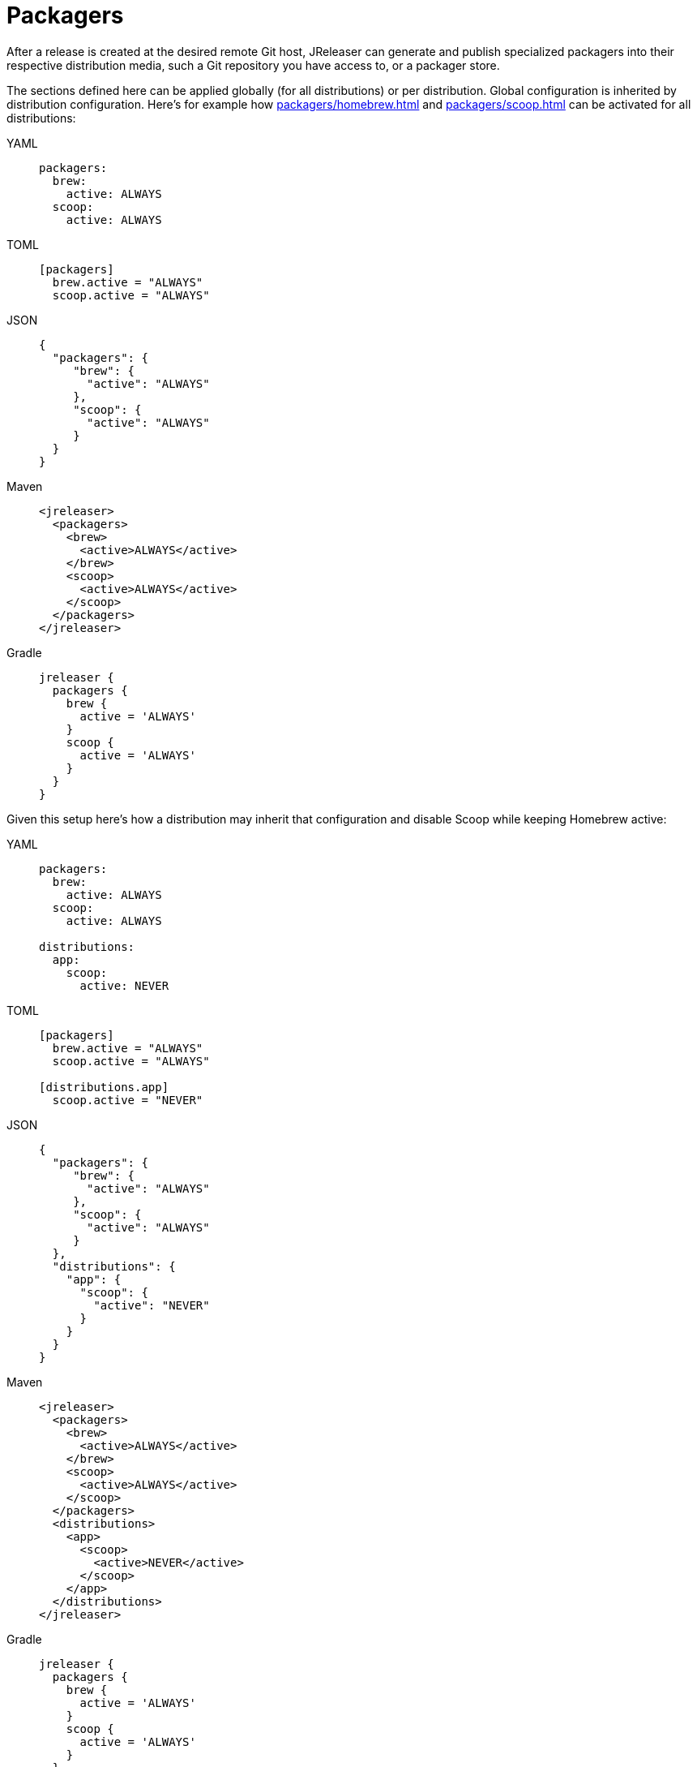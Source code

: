 = Packagers

After a release is created at the desired remote Git host, JReleaser can generate and publish specialized packagers
into their respective distribution media, such a Git repository you have access to, or a packager store.

The sections defined here can be applied globally (for all distributions) or per distribution. Global configuration is
inherited by distribution configuration. Here's for example how xref:packagers/homebrew.adoc[] and xref:packagers/scoop.adoc[]
can be activated for all distributions:

[tabs]
====
YAML::
+
[source,yaml]
[subs="+macros"]
----
packagers:
  brew:
    active: ALWAYS
  scoop:
    active: ALWAYS
----
TOML::
+
[source,toml]
[subs="+macros"]
----
[packagers]
  brew.active = "ALWAYS"
  scoop.active = "ALWAYS"
----
JSON::
+
[source,json]
[subs="+macros"]
----
{
  "packagers": {
     "brew": {
       "active": "ALWAYS"
     },
     "scoop": {
       "active": "ALWAYS"
     }
  }
}
----
Maven::
+
[source,xml]
[subs="+macros,verbatim"]
----
<jreleaser>
  <packagers>
    <brew>
      <active>ALWAYS</active>
    </brew>
    <scoop>
      <active>ALWAYS</active>
    </scoop>
  </packagers>
</jreleaser>
----
Gradle::
+
[source,groovy]
[subs="+macros"]
----
jreleaser {
  packagers {
    brew {
      active = 'ALWAYS'
    }
    scoop {
      active = 'ALWAYS'
    }
  }
}
----
====

Given this setup here's how a distribution may inherit that configuration and disable Scoop while keeping Homebrew active:

[tabs]
====
YAML::
+
[source,yaml]
[subs="+macros"]
----
packagers:
  brew:
    active: ALWAYS
  scoop:
    active: ALWAYS

distributions:
  app:
    scoop:
      active: NEVER
----
TOML::
+
[source,toml]
[subs="+macros"]
----
[packagers]
  brew.active = "ALWAYS"
  scoop.active = "ALWAYS"

[distributions.app]
  scoop.active = "NEVER"
----
JSON::
+
[source,json]
[subs="+macros"]
----
{
  "packagers": {
     "brew": {
       "active": "ALWAYS"
     },
     "scoop": {
       "active": "ALWAYS"
     }
  },
  "distributions": {
    "app": {
      "scoop": {
        "active": "NEVER"
      }
    }
  }
}
----
Maven::
+
[source,xml]
[subs="+macros,verbatim"]
----
<jreleaser>
  <packagers>
    <brew>
      <active>ALWAYS</active>
    </brew>
    <scoop>
      <active>ALWAYS</active>
    </scoop>
  </packagers>
  <distributions>
    <app>
      <scoop>
        <active>NEVER</active>
      </scoop>
    </app>
  </distributions>
</jreleaser>
----
Gradle::
+
[source,groovy]
[subs="+macros"]
----
jreleaser {
  packagers {
    brew {
      active = 'ALWAYS'
    }
    scoop {
      active = 'ALWAYS'
    }
  }
  distributions {
    app {
      scoop {
        active = 'NEVER'
      }
    }
  }
}
----
====

NOTE: Values set at the `packagers` level may be overridden with those set at the `distributions` level.

